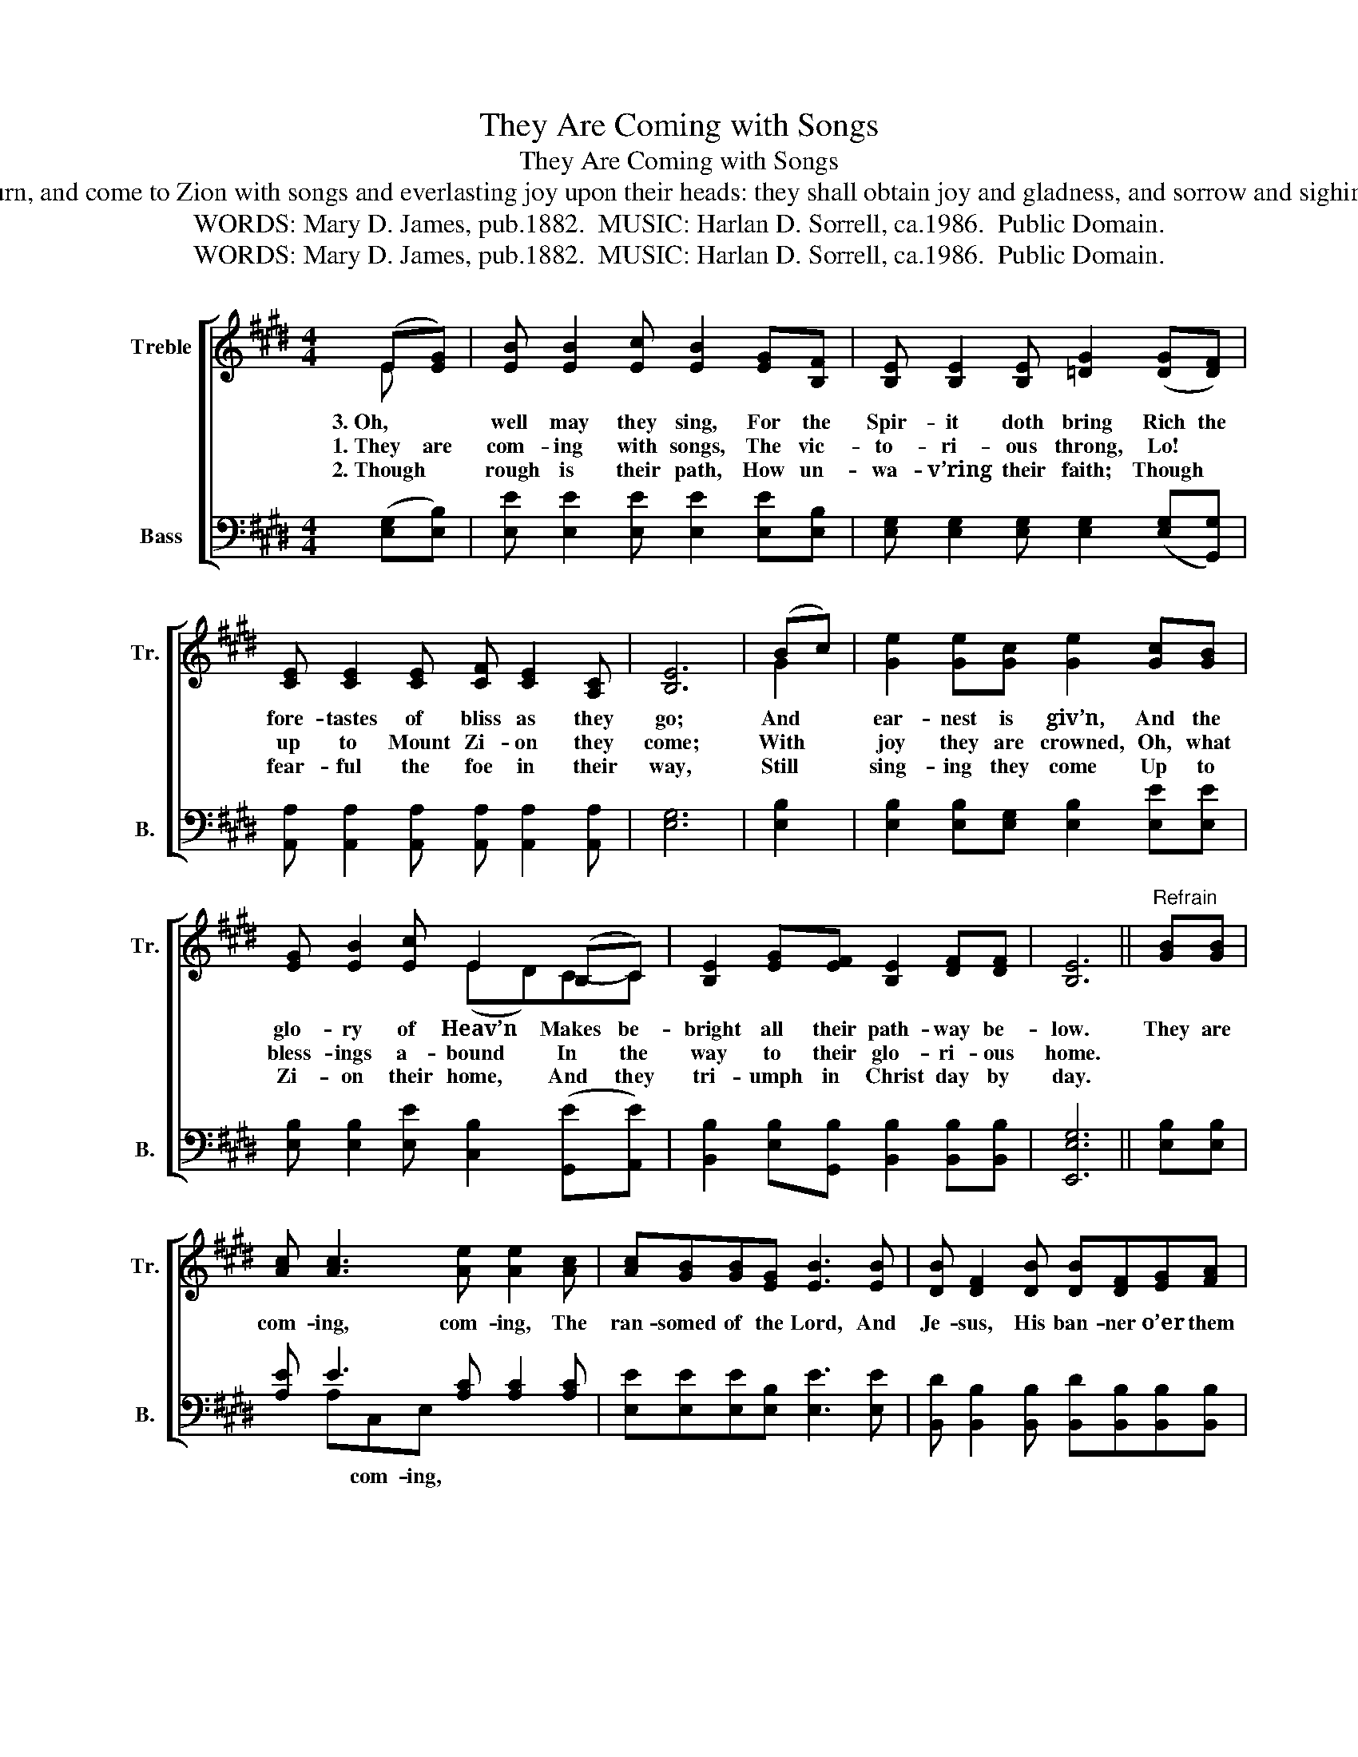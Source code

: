 X:1
T:They Are Coming with Songs
T:They Are Coming with Songs
T:The ransomed of the Lord shall return, and come to Zion with songs and everlasting joy upon their heads: they shall obtain joy and gladness, and sorrow and sighing shall flee away. Isa. 35:10; 51:11
T:WORDS: Mary D. James, pub.1882.  MUSIC: Harlan D. Sorrell, ca.1986.  Public Domain.
T:WORDS: Mary D. James, pub.1882.  MUSIC: Harlan D. Sorrell, ca.1986.  Public Domain.
Z:WORDS: Mary D. James, pub.1882.  MUSIC: Harlan D. Sorrell, ca.1986.  Public Domain.
%%score [ ( 1 2 ) ( 3 4 ) ]
L:1/8
M:4/4
K:E
V:1 treble nm="Treble" snm="Tr."
V:2 treble 
V:3 bass nm="Bass" snm="B."
V:4 bass 
V:1
 ((E[EG])) | [EB] [EB]2 [Ec] [EB]2 [EG][B,F] | [B,E] [B,E]2 [B,E] [=DG]2 (([DG][DF])) | %3
w: 3.~Oh, *|well may they sing, For the|Spir- it doth bring Rich the|
w: 1.~They are|com- ing with songs, The vic-|to- ri- ous throng, Lo! *|
w: 2.~Though *|rough is their path, How un-|wa- v’ring their faith; Though *|
 [CE] [CE]2 [CE] [CF] [CE]2 [A,C] | [B,E]6 | (Bc) | [Ge]2 [Ge][Gc] [Ge]2 [Gc][GB] | %7
w: fore- tastes of bliss as they|go;|And *|ear- nest is giv’n, And the|
w: up to Mount Zi- on they|come;|With *|joy they are crowned, Oh, what|
w: fear- ful the foe in their|way,|Still *|sing- ing they come Up to|
 [EG] [EB]2 [Ec] E2 (B,C) | [B,E]2 [EG][EF] [B,E]2 [DF][DF] | [B,E]6 ||"^Refrain" [GB][GB] | %11
w: glo- ry of Heav’n Makes be-|bright all their path- way be-|low.|They are|
w: bless- ings a- bound In the|way to their glo- ri- ous|home.||
w: Zi- on their home, And they|tri- umph in Christ day by|day.||
 [Ac] [Ac]3 [Ae] [Ae]2 [Ac] | [Ac][GB][GB][EG] [EB]3 [EB] | [DB] [DF]2 [DB] [DB][DF][EG][FA] | %14
w: com- ing, com- ing, The|ran- somed of the Lord, And|Je- sus, His ban- ner o’er them|
w: |||
w: |||
 (([EG]4 [GB]2)) | [GB][GB] | [Ac] [Ac]3 [Ae] [Ae]3 | [Ac][GB](([EG][DF])) [B,E]2 (B,C) | %18
w: spreads; _|They are|com- ing, com- ing,|Com- ing with * songs, And *|
w: ||||
w: ||||
 [B,E][B,E][EG][EF] [B,E][B,E][DF][DF] | [B,E]6 |] %20
w: ev- er- last- ing joy up- on their|heads.|
w: ||
w: ||
V:2
 E x | x8 | x8 | x8 | x6 | G2 | x8 | x4 (ED)C-C | x8 | x6 || x2 | x8 | x8 | x8 | x6 | x2 | x8 | %17
 x4 x2 B,2 | x8 | x6 |] %20
V:3
 (([E,G,][E,B,])) | [E,E] [E,E]2 [E,E] [E,E]2 [E,E][E,B,] | %2
 [E,G,] [E,G,]2 [E,G,] [E,G,]2 (([E,G,][G,,G,])) | %3
 [A,,A,] [A,,A,]2 [A,,A,] [A,,A,] [A,,A,]2 [A,,A,] | [E,G,]6 | [E,B,]2 | %6
 [E,B,]2 [E,B,][E,G,] [E,B,]2 [E,E][E,E] | [E,B,] [E,B,]2 [E,E] [C,B,]2 (([G,,E][A,,E])) | %8
 [B,,B,]2 [E,B,][G,,B,] [B,,B,]2 [B,,B,][B,,B,] | [E,,E,G,]6 || [E,B,][E,B,] | %11
 [A,E] E3 [A,C] [A,C]2 [A,C] | [E,E][E,E][E,E][E,B,] [E,E]3 [E,E] | %13
 [B,,D] [B,,B,]2 [B,,B,] [B,,D][B,,B,][B,,B,][B,,B,] | (B,4 E2) | [E,B,][E,B,] | %16
 [A,E] E3 [A,C] [A,C]3 | [A,E][G,E](([E,C][D,B,])) [B,,G,]2 G,2 | %18
 [B,,B,][B,,B,][E,B,][G,,B,] [B,,B,][B,,B,][B,,B,][B,,B,] | [E,,E,G,]6 |] %20
V:4
 x2 | x8 | x8 | x8 | x6 | x2 | x8 | x8 | x8 | x6 || x2 | x A,C,E, x4 | x8 | x8 | %14
w: |||||||||||* com- ing,|||
 [E,,E,]2 G,,B,, E,2 | x2 | x A,E,C, x4 | x4 x2 (G,,A,,) | x8 | x6 |] %20
w: * o’er them spreads;||* com- ing,||||

